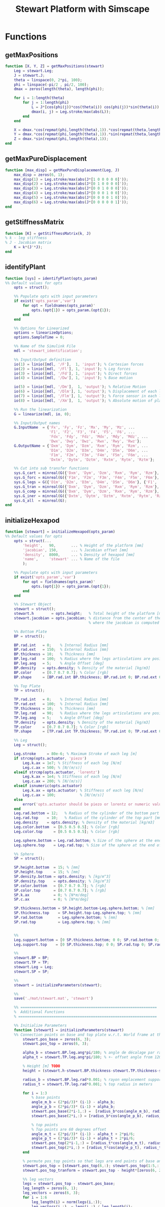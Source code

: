 #+TITLE: Stewart Platform with Simscape

* Functions
  :PROPERTIES:
  :HEADER-ARGS:matlab+: :exports code
  :HEADER-ARGS:matlab+: :comments no
  :HEADER-ARGS:matlab+: :mkdir yes
  :HEADER-ARGS:matlab+: :eval no
  :END:
** getMaxPositions
  :PROPERTIES:
  :HEADER-ARGS:matlab+: :tangle src/getMaxPositions.m
  :END:
#+begin_src matlab
  function [X, Y, Z] = getMaxPositions(stewart)
      Leg = stewart.Leg;
      J = stewart.J;
      theta = linspace(0, 2*pi, 100);
      phi = linspace(-pi/2 , pi/2, 100);
      dmax = zeros(length(theta), length(phi));

      for i = 1:length(theta)
          for j = 1:length(phi)
              L = J*[cos(phi(j))*cos(theta(i)) cos(phi(j))*sin(theta(i)) sin(phi(j)) 0 0 0]';
              dmax(i, j) = Leg.stroke/max(abs(L));
          end
      end

      X = dmax.*cos(repmat(phi,length(theta),1)).*cos(repmat(theta,length(phi),1))';
      Y = dmax.*cos(repmat(phi,length(theta),1)).*sin(repmat(theta,length(phi),1))';
      Z = dmax.*sin(repmat(phi,length(theta),1));
  end
#+end_src

** getMaxPureDisplacement
  :PROPERTIES:
  :HEADER-ARGS:matlab+: :tangle src/getMaxPureDisplacement.m
  :END:
#+begin_src matlab
  function [max_disp] = getMaxPureDisplacement(Leg, J)
      max_disp = zeros(6, 1);
      max_disp(1) = Leg.stroke/max(abs(J*[1 0 0 0 0 0]'));
      max_disp(2) = Leg.stroke/max(abs(J*[0 1 0 0 0 0]'));
      max_disp(3) = Leg.stroke/max(abs(J*[0 0 1 0 0 0]'));
      max_disp(4) = Leg.stroke/max(abs(J*[0 0 0 1 0 0]'));
      max_disp(5) = Leg.stroke/max(abs(J*[0 0 0 0 1 0]'));
      max_disp(6) = Leg.stroke/max(abs(J*[0 0 0 0 0 1]'));
  end
#+end_src

** getStiffnessMatrix
  :PROPERTIES:
  :HEADER-ARGS:matlab+: :tangle src/getStiffnessMatrix.m
  :END:
#+begin_src matlab
  function [K] = getStiffnessMatrix(k, J)
  % k - leg stiffness
  % J - Jacobian matrix
      K = k*(J'*J);
  end
#+end_src

** identifyPlant
  :PROPERTIES:
  :HEADER-ARGS:matlab+: :tangle src/identifyPlant.m
  :END:
#+begin_src matlab
  function [sys] = identifyPlant(opts_param)
  %% Default values for opts
      opts = struct();

      %% Populate opts with input parameters
      if exist('opts_param','var')
          for opt = fieldnames(opts_param)'
              opts.(opt{1}) = opts_param.(opt{1});
          end
      end

      %% Options for Linearized
      options = linearizeOptions;
      options.SampleTime = 0;

      %% Name of the Simulink File
      mdl = 'stewart_identification';

      %% Input/Output definition
      io(1) = linio([mdl, '/F'],  1, 'input'); % Cartesian forces
      io(2) = linio([mdl, '/Fl'], 1, 'input'); % Leg forces
      io(3) = linio([mdl, '/Fd'], 1, 'input'); % Direct forces
      io(4) = linio([mdl, '/Dw'], 1, 'input'); % Base motion

      io(5) = linio([mdl, '/Dm'],  1, 'output'); % Relative Motion
      io(6) = linio([mdl, '/Dlm'], 1, 'output'); % Displacement of each leg
      io(7) = linio([mdl, '/Flm'], 1, 'output'); % Force sensor in each leg
      io(8) = linio([mdl, '/Xm'],  1, 'output'); % Absolute motion of platform

      %% Run the linearization
      G = linearize(mdl, io, 0);

      %% Input/Output names
      G.InputName  = {'Fx', 'Fy', 'Fz', 'Mx', 'My', 'Mz', ...
                      'F1', 'F2', 'F3', 'F4', 'F5', 'F6', ...
                      'Fdx', 'Fdy', 'Fdz', 'Mdx', 'Mdy', 'Mdz', ...
                      'Dwx', 'Dwy', 'Dwz', 'Rwx', 'Rwy', 'Rwz'};
      G.OutputName = {'Dxm', 'Dym', 'Dzm', 'Rxm', 'Rym', 'Rzm', ...
                      'D1m', 'D2m', 'D3m', 'D4m', 'D5m', 'D6m', ...
                      'F1m', 'F2m', 'F3m', 'F4m', 'F5m', 'F6m', ...
                      'Dxtm', 'Dytm', 'Dztm', 'Rxtm', 'Rytm', 'Rztm'};

      %% Cut into sub transfer functions
      sys.G_cart = minreal(G({'Dxm', 'Dym', 'Dzm', 'Rxm', 'Rym', 'Rzm'}, {'Fx', 'Fy', 'Fz', 'Mx', 'My', 'Mz'}));
      sys.G_forc = minreal(G({'F1m', 'F2m', 'F3m', 'F4m', 'F5m', 'F6m'}, {'F1', 'F2', 'F3', 'F4', 'F5', 'F6'}));
      sys.G_legs = G({'D1m', 'D2m', 'D3m', 'D4m', 'D5m', 'D6m'}, {'F1', 'F2', 'F3', 'F4', 'F5', 'F6'});
      sys.G_tran = minreal(G({'Dxm', 'Dym', 'Dzm', 'Rxm', 'Rym', 'Rzm'}, {'Dwx', 'Dwy', 'Dwz', 'Rwx', 'Rwy', 'Rwz'}));
      sys.G_comp = minreal(G({'Dxm', 'Dym', 'Dzm', 'Rxm', 'Rym', 'Rzm'}, {'Fdx', 'Fdy', 'Fdz', 'Mdx', 'Mdy', 'Mdz'}));
      sys.G_iner = minreal(G({'Dxtm', 'Dytm', 'Dztm', 'Rxtm', 'Rytm', 'Rztm'}, {'Fdx', 'Fdy', 'Fdz', 'Mdx', 'Mdy', 'Mdz'}));
      sys.G_all  = minreal(G);
  end
#+end_src

** initializeHexapod
  :PROPERTIES:
  :HEADER-ARGS:matlab+: :tangle src/initializeHexapod.m
  :END:
#+begin_src matlab
  function [stewart] = initializeHexapod(opts_param)
  %% Default values for opts
      opts = struct(...
          'height',   90,       ... % Height of the platform [mm]
          'jacobian', 150,      ... % Jacobian offset [mm]
          'density',  8000,     ... % Density of hexapod [mm]
          'name',     'stewart' ... % Name of the file
          );

      %% Populate opts with input parameters
      if exist('opts_param','var')
          for opt = fieldnames(opts_param)'
              opts.(opt{1}) = opts_param.(opt{1});
          end
      end

      %% Stewart Object
      stewart = struct();
      stewart.h        = opts.height;   % Total height of the platform [mm]
      stewart.jacobian = opts.jacobian; % distance from the center of the top platform
                                        % where the jacobian is computed [mm]

      %% Bottom Plate
      BP = struct();

      BP.rad.int   = 0;    % Internal Radius [mm]
      BP.rad.ext   = 150;  % External Radius [mm]
      BP.thickness = 10;   % Thickness [mm]
      BP.leg.rad   = 100;  % Radius where the legs articulations are positionned [mm]
      BP.leg.ang   = 5;    % Angle Offset [deg]
      BP.density   = opts.density; % Density of the material [kg/m3]
      BP.color     = [0.7 0.7 0.7]; % Color [rgb]
      BP.shape     = [BP.rad.int BP.thickness; BP.rad.int 0; BP.rad.ext 0; BP.rad.ext BP.thickness];

      %% Top Plate
      TP = struct();

      TP.rad.int   = 0;    % Internal Radius [mm]
      TP.rad.ext   = 100;  % Internal Radius [mm]
      TP.thickness = 10;   % Thickness [mm]
      TP.leg.rad   = 90;   % Radius where the legs articulations are positionned [mm]
      TP.leg.ang   = 5;    % Angle Offset [deg]
      TP.density   = opts.density; % Density of the material [kg/m3]
      TP.color     = [0.7 0.7 0.7]; % Color [rgb]
      TP.shape     = [TP.rad.int TP.thickness; TP.rad.int 0; TP.rad.ext 0; TP.rad.ext TP.thickness];

      %% Leg
      Leg = struct();

      Leg.stroke     = 80e-6; % Maximum Stroke of each leg [m]
      if strcmp(opts.actuator, 'piezo')
          Leg.k.ax = 1e7; % Stiffness of each leg [N/m]
          Leg.c.ax = 500; % [N/(m/s)]
      elseif strcmp(opts.actuator, 'lorentz')
          Leg.k.ax = 1e4; % Stiffness of each leg [N/m]
          Leg.c.ax = 200; % [N/(m/s)]
      elseif isnumeric(opts.actuator)
          Leg.k.ax = opts.actuator; % Stiffness of each leg [N/m]
          Leg.c.ax = 100;           % [N/(m/s)]
      else
          error('opts.actuator should be piezo or lorentz or numeric value');
      end
      Leg.rad.bottom = 12;   % Radius of the cylinder of the bottom part [mm]
      Leg.rad.top    = 10;   % Radius of the cylinder of the top part [mm]
      Leg.density    = opts.density; % Density of the material [kg/m3]
      Leg.color.bottom  = [0.5 0.5 0.5]; % Color [rgb]
      Leg.color.top     = [0.5 0.5 0.5]; % Color [rgb]

      Leg.sphere.bottom = Leg.rad.bottom; % Size of the sphere at the end of the leg [mm]
      Leg.sphere.top    = Leg.rad.top; % Size of the sphere at the end of the leg [mm]

      %% Sphere
      SP = struct();

      SP.height.bottom  = 15; % [mm]
      SP.height.top     = 15; % [mm]
      SP.density.bottom = opts.density; % [kg/m^3]
      SP.density.top    = opts.density; % [kg/m^3]
      SP.color.bottom   = [0.7 0.7 0.7]; % [rgb]
      SP.color.top      = [0.7 0.7 0.7]; % [rgb]
      SP.k.ax           = 0; % [N*m/deg]
      SP.c.ax           = 0; % [N*m/deg]

      SP.thickness.bottom = SP.height.bottom-Leg.sphere.bottom; % [mm]
      SP.thickness.top    = SP.height.top-Leg.sphere.top; % [mm]
      SP.rad.bottom       = Leg.sphere.bottom; % [mm]
      SP.rad.top          = Leg.sphere.top; % [mm]


      %%
      Leg.support.bottom = [0 SP.thickness.bottom; 0 0; SP.rad.bottom 0; SP.rad.bottom SP.height.bottom];
      Leg.support.top    = [0 SP.thickness.top; 0 0; SP.rad.top 0; SP.rad.top SP.height.top];

      %%
      stewart.BP = BP;
      stewart.TP = TP;
      stewart.Leg = Leg;
      stewart.SP = SP;

      %%
      stewart = initializeParameters(stewart);

      %%
      save('./mat/stewart.mat', 'stewart')

      %% ==============================================================
      %  Additional Functions
      % ===============================================================

      %% Initialize Parameters
      function [stewart] = initializeParameters(stewart)
      %% Connection points on base and top plate w.r.t. World frame at the center of the base plate
          stewart.pos_base = zeros(6, 3);
          stewart.pos_top = zeros(6, 3);

          alpha_b = stewart.BP.leg.ang*pi/180; % angle de décalage par rapport à 120 deg (pour positionner les supports bases)
          alpha_t = stewart.TP.leg.ang*pi/180; % +- offset angle from 120 degree spacing on top

          % Height [m] TODO
          height = (stewart.h-stewart.BP.thickness-stewart.TP.thickness-stewart.Leg.sphere.bottom-stewart.Leg.sphere.top-stewart.SP.thickness.bottom-stewart.SP.thickness.top)*0.001;

          radius_b = stewart.BP.leg.rad*0.001; % rayon emplacement support base
          radius_t = stewart.TP.leg.rad*0.001; % top radius in meters

          for i = 1:3
              % base points
              angle_m_b = (2*pi/3)* (i-1) - alpha_b;
              angle_p_b = (2*pi/3)* (i-1) + alpha_b;
              stewart.pos_base(2*i-1,:) =  [radius_b*cos(angle_m_b), radius_b*sin(angle_m_b), 0.0];
              stewart.pos_base(2*i,:) = [radius_b*cos(angle_p_b), radius_b*sin(angle_p_b), 0.0];

              % top points
              % Top points are 60 degrees offset
              angle_m_t = (2*pi/3)* (i-1) - alpha_t + 2*pi/6;
              angle_p_t = (2*pi/3)* (i-1) + alpha_t + 2*pi/6;
              stewart.pos_top(2*i-1,:) = [radius_t*cos(angle_m_t), radius_t*sin(angle_m_t), height];
              stewart.pos_top(2*i,:) = [radius_t*cos(angle_p_t), radius_t*sin(angle_p_t), height];
          end

          % permute pos_top points so that legs are end points of base and top points
          stewart.pos_top = [stewart.pos_top(6,:); stewart.pos_top(1:5,:)]; %6th point on top connects to 1st on bottom
          stewart.pos_top_tranform = stewart.pos_top - height*[zeros(6, 2),ones(6, 1)];

          %% leg vectors
          legs = stewart.pos_top - stewart.pos_base;
          leg_length = zeros(6, 1);
          leg_vectors = zeros(6, 3);
          for i = 1:6
              leg_length(i) = norm(legs(i,:));
              leg_vectors(i,:)  = legs(i,:) / leg_length(i);
          end

          stewart.Leg.lenght = 1000*leg_length(1)/1.5;
          stewart.Leg.shape.bot = [0 0; ...
                              stewart.Leg.rad.bottom 0; ...
                              stewart.Leg.rad.bottom stewart.Leg.lenght; ...
                              stewart.Leg.rad.top stewart.Leg.lenght; ...
                              stewart.Leg.rad.top 0.2*stewart.Leg.lenght; ...
                              0 0.2*stewart.Leg.lenght];

          %% Calculate revolute and cylindrical axes
          rev1 = zeros(6, 3);
          rev2 = zeros(6, 3);
          cyl1 = zeros(6, 3);
          for i = 1:6
              rev1(i,:) = cross(leg_vectors(i,:), [0 0 1]);
              rev1(i,:) = rev1(i,:) / norm(rev1(i,:));

              rev2(i,:) = - cross(rev1(i,:), leg_vectors(i,:));
              rev2(i,:) = rev2(i,:) / norm(rev2(i,:));

              cyl1(i,:) = leg_vectors(i,:);
          end


          %% Coordinate systems
          stewart.lower_leg = struct('rotation', eye(3));
          stewart.upper_leg = struct('rotation', eye(3));

          for i = 1:6
              stewart.lower_leg(i).rotation = [rev1(i,:)', rev2(i,:)', cyl1(i,:)'];
              stewart.upper_leg(i).rotation = [rev1(i,:)', rev2(i,:)', cyl1(i,:)'];
          end

          %% Position Matrix
          % TODO
          stewart.M_pos_base = stewart.pos_base + (height+(stewart.TP.thickness+stewart.Leg.sphere.top+stewart.SP.thickness.top+stewart.jacobian)*1e-3)*[zeros(6, 2),ones(6, 1)];

          %% Compute Jacobian Matrix
          % TODO
          %         aa = stewart.pos_top_tranform + (stewart.jacobian - stewart.TP.thickness - stewart.SP.height.top)*1e-3*[zeros(6, 2),ones(6, 1)];
          bb = stewart.pos_top_tranform - (stewart.TP.thickness + stewart.SP.height.top)*1e-3*[zeros(6, 2),ones(6, 1)];
          bb = bb - stewart.jacobian*1e-3*[zeros(6, 2),ones(6, 1)];
          stewart.J = getJacobianMatrix(leg_vectors', bb');

          stewart.K = stewart.Leg.k.ax*stewart.J'*stewart.J;
      end

      %% Compute the Jacobian Matrix
      function J  = getJacobianMatrix(RM, M_pos_base)
      % RM         - [3x6] unit vector of each leg in the fixed frame
      % M_pos_base - [3x6] vector of the leg connection at the top platform location in the fixed frame
          J = zeros(6);

          J(:, 1:3) = RM';
          J(:, 4:6) = cross(M_pos_base, RM)';
      end
  end
#+end_src

** initializeSample
  :PROPERTIES:
  :HEADER-ARGS:matlab+: :tangle src/initializeSample.m
  :END:
#+begin_src matlab
  function [] = initializeSample(opts_param)
  %% Default values for opts
      sample = struct( ...
          'radius',     100, ... % radius of the cylinder [mm]
          'height',     300, ... % height of the cylinder [mm]
          'mass',       50,  ... % mass of the cylinder [kg]
          'measheight', 150, ... % measurement point z-offset [mm]
          'offset',     [0, 0, 0],   ... % offset position of the sample [mm]
          'color',      [0.9 0.1 0.1] ...
          );

      %% Populate opts with input parameters
      if exist('opts_param','var')
          for opt = fieldnames(opts_param)'
              sample.(opt{1}) = opts_param.(opt{1});
          end
      end

      %% Save
      save('./mat/sample.mat', 'sample');
  end
#+end_src
